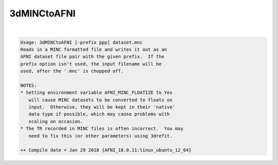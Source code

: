************
3dMINCtoAFNI
************

.. _3dMINCtoAFNI:

.. contents:: 
    :depth: 4 

| 

.. code-block:: none

    Usage: 3dMINCtoAFNI [-prefix ppp] dataset.mnc
    Reads in a MINC formatted file and writes it out as an
    AFNI dataset file pair with the given prefix.  If the
    prefix option isn't used, the input filename will be
    used, after the '.mnc' is chopped off.
    
    NOTES:
    * Setting environment variable AFNI_MINC_FLOATIZE to Yes
       will cause MINC datasets to be converted to floats on
       input.  Otherwise, they will be kept in their 'native'
       data type if possible, which may cause problems with
       scaling on occasion.
    * The TR recorded in MINC files is often incorrect.  You may
       need to fix this (or other parameters) using 3drefit.
    
    ++ Compile date = Jan 29 2018 {AFNI_18.0.11:linux_ubuntu_12_64}
